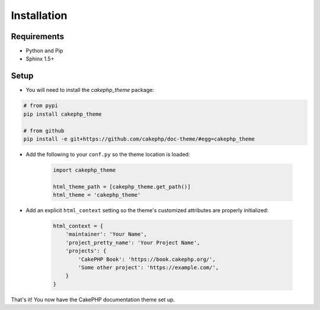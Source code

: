 ============
Installation
============

Requirements
============

* Python and Pip
* Sphinx 1.5+

Setup
=====

* You will need to install the `cakephp_theme` package:

.. code-block:: shell

    # from pypi
    pip install cakephp_theme

    # from github
    pip install -e git+https://github.com/cakephp/doc-theme/#egg=cakephp_theme



* Add the following to your ``conf.py`` so the theme location is loaded:

   .. code-block:: python

        import cakephp_theme

        html_theme_path = [cakephp_theme.get_path()]
        html_theme = 'cakephp_theme'


* Add an explicit ``html_context`` setting so the theme's
  customized attributes are properly initialized:
   
   .. code-block:: python
    
        html_context = {
            'maintainer': 'Your Name',
            'project_pretty_name': 'Your Project Name',
            'projects': {
                'CakePHP Book': 'https://book.cakephp.org/',
                'Some other project': 'https://example.com/',
            }
        }

That's it! You now have the CakePHP documentation theme set up.
